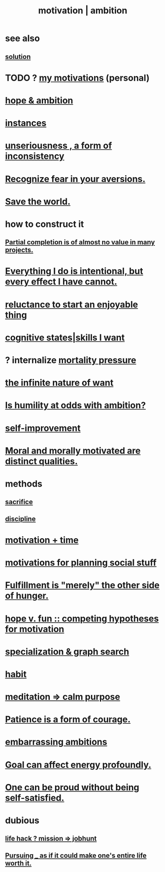 :PROPERTIES:
:ID:       7b52eb18-91c5-4f83-be4f-40ff8a918541
:ROAM_ALIASES: motivation ambition
:END:
#+title: motivation | ambition
* see also
** [[id:b7ff0805-4a7d-4f56-85ab-78dcdf88e8f8][solution]]
* TODO ? [[id:9bc2145f-4e0c-4b5d-bbbe-d30b753826fb][my motivations]] (personal)
* [[id:99d42cca-e03f-4d44-b383-4cf5107bfeff][hope & ambition]]
* [[id:3459fbda-0e97-4c14-9f0a-9b507d1e759c][instances]]
* [[id:eb3a4394-3274-4834-8a80-823b0849106f][unseriousness , a form of inconsistency]]
* [[id:a27f2004-c6e1-4833-9b15-be68554f20f0][Recognize fear in your aversions.]]
* [[id:eb4f95a0-22ac-4f8a-a149-5c1cd569db3c][Save the world.]]
* how to construct it
** [[id:543d4a74-b24c-41d3-b93d-79d9c86eadf3][Partial completion is of almost no value in many projects.]]
* [[id:2e6e41ec-87fd-4f79-9162-0114e61497ac][Everything I do is intentional, but every effect I have cannot.]]
* [[id:e4963ae5-c8ed-4cca-939b-9c1c97b68e39][reluctance to start an enjoyable thing]]
* [[id:0201e93c-bf0e-475c-9d03-be09f4c408b4][cognitive states|skills I want]]
* ? internalize [[id:9d3a6c74-b537-45c2-be1f-5810374851e8][mortality pressure]]
* [[id:49b8cd32-e3b3-435b-bdad-26fb3e1ac82c][the infinite nature of want]]
* [[id:0a49a9a3-a7bf-4de3-b2f1-2607755019a1][Is humility at odds with ambition?]]
* [[id:a7404dc2-004e-43d5-b8c6-862601cd2c03][self-improvement]]
* [[id:d51ef069-e7f3-4ea5-8f0d-c3bbd2f18857][Moral and morally motivated are distinct qualities.]]
* methods
** [[id:c893b584-5741-4987-876f-52bfa6c399b1][sacrifice]]
** [[id:262826ac-648b-40a6-b0b5-0644ef17a3a8][discipline]]
* [[id:f66f6227-f85a-431b-906e-15af2d356d7e][motivation + time]]
* [[id:fe0d6967-d5e2-4859-bd1c-8a487bd7d0a1][motivations for planning social stuff]]
* [[id:040aefe7-c512-4ad9-a811-9b5950b44579][Fulfillment is "merely" the other side of hunger.]]
* [[id:5599d39f-83c8-4d1f-bf31-304b761e0f69][hope v. fun :: competing hypotheses for motivation]]
* [[id:655e21ab-5235-4a12-9636-0b04b0a411a4][specialization & graph search]]
* [[id:40b049b7-ef2a-4eab-a9f8-07ee5841aa86][habit]]
* [[id:0334782e-dd39-49e7-b296-ad1375ce404a][meditation => calm purpose]]
* [[id:37425792-b489-4936-a7cf-1fbfabd75bea][Patience is a form of courage.]]
* [[id:72cbafe2-fab2-413f-b78e-ff81f94c3599][embarrassing ambitions]]
* [[id:5dda3731-264a-44f0-87f6-90a680fd3402][Goal can affect energy profoundly.]]
* [[id:afd8c176-4ba7-4dcd-becb-ba8c29f18ebb][One can be proud without being self-satisfied.]]
* dubious
** [[id:e756f326-8f05-44e3-85ee-ffdd54a6082f][life hack ? mission => jobhunt]]
** [[id:c9f48f52-2646-4f54-9c72-b03d05e616d3][Pursuing _ as if it could make one's entire life worth it.]]
